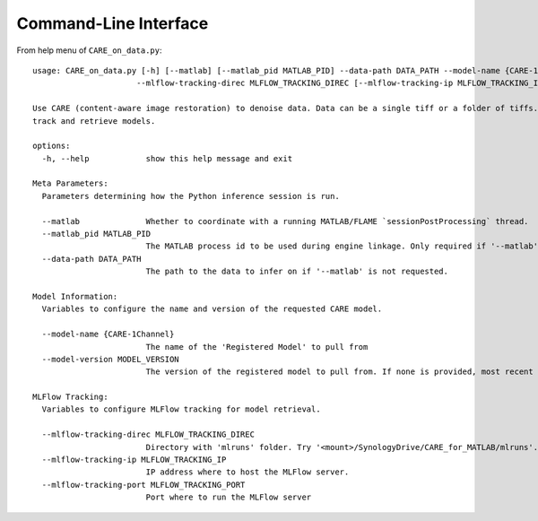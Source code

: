 ======================
Command-Line Interface
======================

From help menu of ``CARE_on_data.py``::

  usage: CARE_on_data.py [-h] [--matlab] [--matlab_pid MATLAB_PID] --data-path DATA_PATH --model-name {CARE-1Channel} [--model-version MODEL_VERSION]
                        --mlflow-tracking-direc MLFLOW_TRACKING_DIREC [--mlflow-tracking-ip MLFLOW_TRACKING_IP] [--mlflow-tracking-port MLFLOW_TRACKING_PORT]

  Use CARE (content-aware image restoration) to denoise data. Data can be a single tiff or a folder of tiffs. Uses MLFlow (v. 2-22-2) Registered Models to
  track and retrieve models.

  options:
    -h, --help            show this help message and exit

  Meta Parameters:
    Parameters determining how the Python inference session is run.

    --matlab              Whether to coordinate with a running MATLAB/FLAME `sessionPostProcessing` thread.
    --matlab_pid MATLAB_PID
                          The MATLAB process id to be used during engine linkage. Only required if '--matlab' requested
    --data-path DATA_PATH
                          The path to the data to infer on if '--matlab' is not requested.

  Model Information:
    Variables to configure the name and version of the requested CARE model.

    --model-name {CARE-1Channel}
                          The name of the 'Registered Model' to pull from
    --model-version MODEL_VERSION
                          The version of the registered model to pull from. If none is provided, most recent is used.

  MLFlow Tracking:
    Variables to configure MLFlow tracking for model retrieval.

    --mlflow-tracking-direc MLFLOW_TRACKING_DIREC
                          Directory with 'mlruns' folder. Try '<mount>/SynologyDrive/CARE_for_MATLAB/mlruns'.
    --mlflow-tracking-ip MLFLOW_TRACKING_IP
                          IP address where to host the MLFlow server.
    --mlflow-tracking-port MLFLOW_TRACKING_PORT
                          Port where to run the MLFlow server


